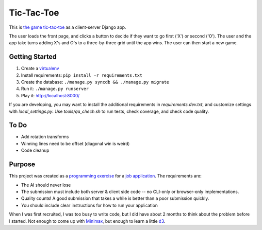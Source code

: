 Tic-Tac-Toe
===========
This is `the game tic-tac-toe`_ as a client-server Django app.

The user loads the front page, and clicks a button to decide if they want to
go first ('X') or second ('O').  The user and the app take turns adding X's
and O's to a three-by-three grid until the app wins.  The user can then
start a new game.

Getting Started
---------------
1. Create a virtualenv_
2. Install requirements: ``pip install -r requirements.txt``
3. Create the database: ``./manage.py syncdb && ./manage.py migrate``
4. Run it: ``./manage.py runserver``
5. Play it: `http://localhost:8000/ <http://localhost:8000>`_

If you are developing, you may want to install the additional requirements
in `requirements.dev.txt`, and customize settings with `local_settings.py`.
Use `tools/qa_chech.sh` to run tests, check coverage, and check code quality.

To Do
-----
* Add rotation transforms
* Winning lines need to be offset (diagonal win is weird)
* Code cleanup

Purpose
-------
This project was created as a `programming exercise`_ for a `job application`_.
The requirements are:

* The AI should never lose
* The submission must include both server & client side code -- no CLI-only
  or browser-only implementations.
* Quality counts! A good submission that takes a while is better than a poor
  submission quickly.
* You should include clear instructions for how to run your application

When I was first recruited, I was too busy to write code, but I did have about
2 months to think about the problem before I started.  Not enough to come up
with Minimax_, but enough to learn a little d3_.

.. _`job application`: http://cmgd-jobs.readthedocs.org
        /en/latest/developer.html
.. _`programming exercise`: https://github.com/coxmediagroup/Tic-Tac-Toe
.. _`the game tic-tac-toe`: http://en.wikipedia.org/wiki/Tic-tac-toe
.. _virtualenv: http://virtualenvwrapper.readthedocs.org/en/latest/
.. _Minimax: http://en.wikipedia.org/wiki/Minimax
.. _d3: http://d3js.org
